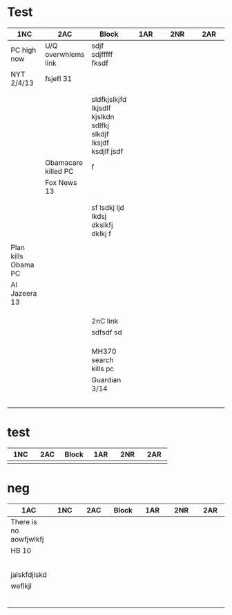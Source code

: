 
* Test
| <20>                 | <20>                 | <20>                 | <20>                 | <20>                 | <20>                 |
| 1NC                  | 2AC                  | Block                | 1AR                  | 2NR                  | 2AR                  |
|----------------------+----------------------+----------------------+----------------------+----------------------+----------------------|
| PC high now          | U/Q overwhlems link  | sdjf sdjfffff fksdf  |                      |                      |                      |
| NYT 2/4/13           | fsjefl 31            |                      |                      |                      |                      |
|                      |                      |                      |                      |                      |                      |
|                      |                      |                      |                      |                      |                      |
|                      |                      | sldfkjslkjfd lkjsdlf kjslkdn sdlfkj slkdjf lksjdf ksdjlf jsdf |                      |                      |                      |
|                      | Obamacare killed PC  | f                    |                      |                      |                      |
|                      | Fox News 13          |                      |                      |                      |                      |
|                      |                      |                      |                      |                      |                      |
|                      |                      |                      |                      |                      |                      |
|                      |                      | sf lsdkj ljd lkdsj dkslkfj dklkj f |                      |                      |                      |
|                      |                      |                      |                      |                      |                      |
|----------------------+----------------------+----------------------+----------------------+----------------------+----------------------|
| Plan kills Obama PC  |                      |                      |                      |                      |                      |
| Al Jazeera 13        |                      |                      |                      |                      |                      |
|                      |                      |                      |                      |                      |                      |
|                      |                      |                      |                      |                      |                      |
|                      |                      |                      |                      |                      |                      |
|----------------------+----------------------+----------------------+----------------------+----------------------+----------------------|
|                      |                      | 2nC link             |                      |                      |                      |
|                      |                      | sdfsdf sd            |                      |                      |                      |
|                      |                      |                      |                      |                      |                      |
|----------------------+----------------------+----------------------+----------------------+----------------------+----------------------|
|                      |                      |                      |                      |                      |                      |
|                      |                      |                      |                      |                      |                      |
|----------------------+----------------------+----------------------+----------------------+----------------------+----------------------|
|                      |                      | MH370 search kills pc |                      |                      |                      |
|                      |                      | Guardian 3/14        |                      |                      |                      |
|                      |                      |                      |                      |                      |                      |
|                      |                      |                      |                      |                      |                      |
|                      |                      |                      |                      |                      |                      |
|                      |                      |                      |                      |                      |                      |
|----------------------+----------------------+----------------------+----------------------+----------------------+----------------------|
|                      |                      |                      |                      |                      |                      |

* test
| <20>                 | <20>                 | <20>                 | <20>                 | <20>                 | <20>                 |
| 1NC                  | 2AC                  | Block                | 1AR                  | 2NR                  | 2AR                  |
|----------------------+----------------------+----------------------+----------------------+----------------------+----------------------|
|                      |                      |                      |                      |                      |                      |
|----------------------+----------------------+----------------------+----------------------+----------------------+----------------------|


  

* neg
| <20>                 | <20>                 | <20>                 | <20>                 | <20>                 | <20>                 | <20>                 |
| 1AC                  | 1NC                  | 2AC                  | Block                | 1AR                  | 2NR                  | 2AR                  |
|----------------------+----------------------+----------------------+----------------------+----------------------+----------------------+----------------------|
| There is no aowfjwlkfj |                      |                      |                      |                      |                      |                      |
| HB 10                |                      |                      |                      |                      |                      |                      |
|                      |                      |                      |                      |                      |                      |                      |
|                      |                      |                      |                      |                      |                      |                      |
|                      |                      |                      |                      |                      |                      |                      |
|                      |                      |                      |                      |                      |                      |                      |
|                      |                      |                      |                      |                      |                      |                      |
| jalskfdjlskd         |                      |                      |                      |                      |                      |                      |
| weflkjl              |                      |                      |                      |                      |                      |                      |
|                      |                      |                      |                      |                      |                      |                      |
|                      |                      |                      |                      |                      |                      |                      |
|                      |                      |                      |                      |                      |                      |                      |
|                      |                      |                      |                      |                      |                      |                      |
|                      |                      |                      |                      |                      |                      |                      |
|                      |                      |                      |                      |                      |                      |                      |
|----------------------+----------------------+----------------------+----------------------+----------------------+----------------------+----------------------|

